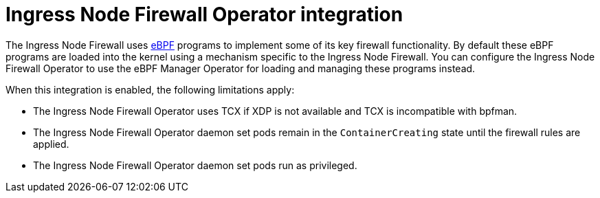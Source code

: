 // Module included in the following assemblies:
//
// * networking/network_security/ingress-node-firewall-operator.adoc

:_mod-docs-content-type: PROCEDURE
[id="ingress-node-firewall-operator_{context}"]
= Ingress Node Firewall Operator integration

The Ingress Node Firewall uses link:https://www.kernel.org/doc/html/latest/bpf/index.html[eBPF] programs to implement some of its key firewall functionality. By default these eBPF programs are loaded into the kernel using a mechanism specific to the Ingress Node Firewall. You can configure the Ingress Node Firewall Operator to use the eBPF Manager Operator for loading and managing these programs instead.

When this integration is enabled, the following limitations apply:

- The Ingress Node Firewall Operator uses TCX if XDP is not available and TCX is incompatible with bpfman.
- The Ingress Node Firewall Operator daemon set pods remain in the `ContainerCreating` state until the firewall rules are applied.
- The Ingress Node Firewall Operator daemon set pods run as privileged.